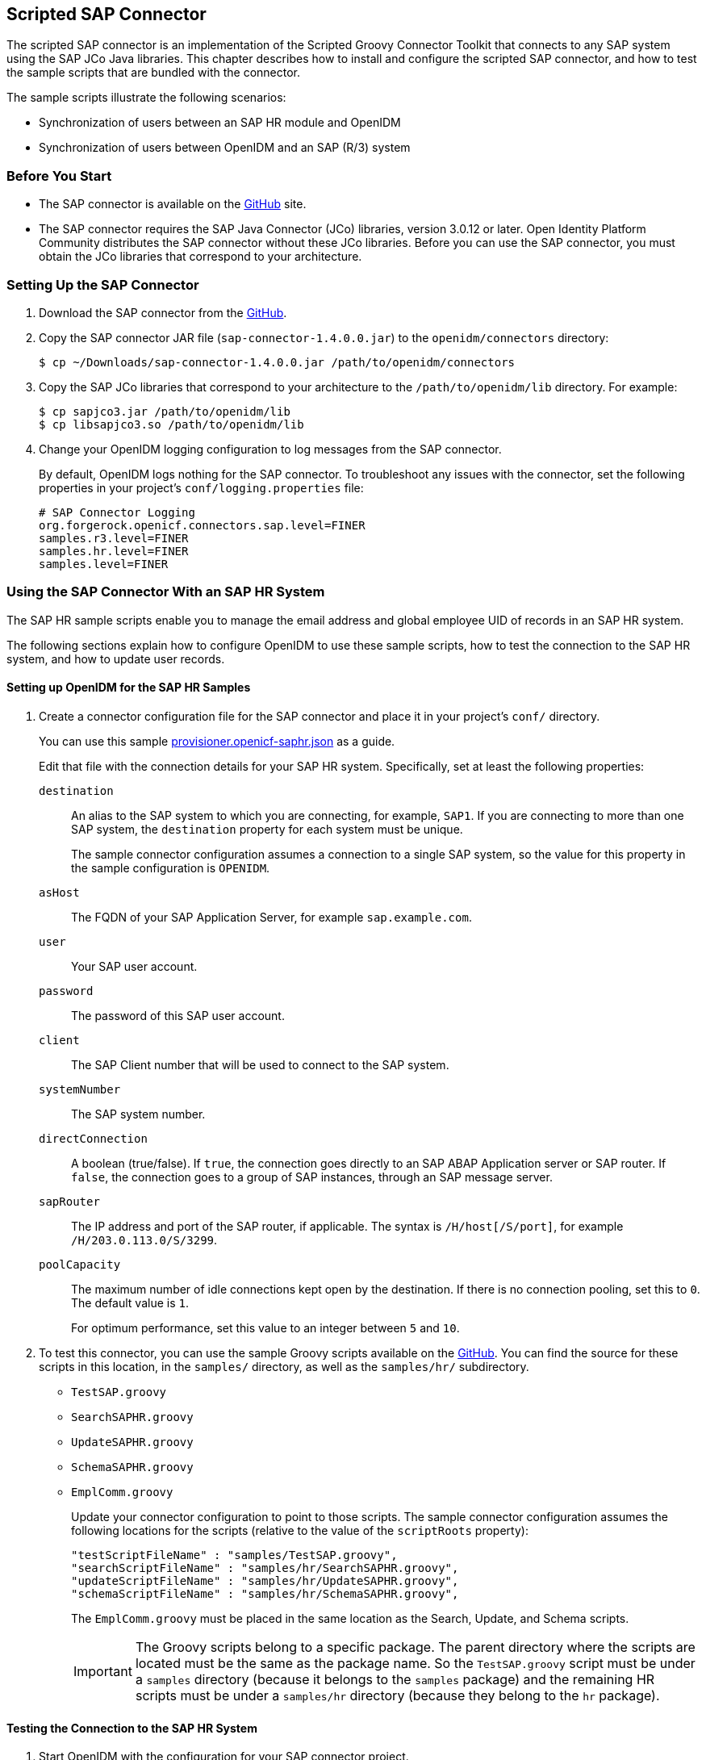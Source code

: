 ////
  The contents of this file are subject to the terms of the Common Development and
  Distribution License (the License). You may not use this file except in compliance with the
  License.
 
  You can obtain a copy of the License at legal/CDDLv1.0.txt. See the License for the
  specific language governing permission and limitations under the License.
 
  When distributing Covered Software, include this CDDL Header Notice in each file and include
  the License file at legal/CDDLv1.0.txt. If applicable, add the following below the CDDL
  Header, with the fields enclosed by brackets [] replaced by your own identifying
  information: "Portions copyright [year] [name of copyright owner]".
 
  Copyright 2017 ForgeRock AS.
  Portions Copyright 2024-2025 3A Systems LLC.
////

:figure-caption!:
:example-caption!:
:table-caption!:


[#chap-sap]
== Scripted SAP Connector

The scripted SAP connector is an implementation of the Scripted Groovy Connector Toolkit that connects to any SAP system using the SAP JCo Java libraries. This chapter describes how to install and configure the scripted SAP connector, and how to test the sample scripts that are bundled with the connector.

The sample scripts illustrate the following scenarios:

* Synchronization of users between an SAP HR module and OpenIDM

* Synchronization of users between OpenIDM and an SAP (R/3) system


[#sap-before-you-start]
=== Before You Start


* The SAP connector is available on the link:https://github.com/OpenIdentityPlatform/OpenICF/releases[GitHub, window=\_blank] site.

* The SAP connector requires the SAP Java Connector (JCo) libraries, version 3.0.12 or later. Open Identity Platform Community distributes the SAP connector without these JCo libraries. Before you can use the SAP connector, you must obtain the JCo libraries that correspond to your architecture.



[#sap-connector-setup]
=== Setting Up the SAP Connector


====

. Download the SAP connector from the link:https://github.com/OpenIdentityPlatform/OpenICF/releases/[GitHub, window=\_blank].

. Copy the SAP connector JAR file (`sap-connector-1.4.0.0.jar`) to the `openidm/connectors` directory:
+

[source, console]
----
$ cp ~/Downloads/sap-connector-1.4.0.0.jar /path/to/openidm/connectors
----

. Copy the SAP JCo libraries that correspond to your architecture to the `/path/to/openidm/lib` directory. For example:
+

[source, console]
----
$ cp sapjco3.jar /path/to/openidm/lib
$ cp libsapjco3.so /path/to/openidm/lib
----

. Change your OpenIDM logging configuration to log messages from the SAP connector.
+
By default, OpenIDM logs nothing for the SAP connector. To troubleshoot any issues with the connector, set the following properties in your project's `conf/logging.properties` file:
+

[source]
----
# SAP Connector Logging
org.forgerock.openicf.connectors.sap.level=FINER
samples.r3.level=FINER
samples.hr.level=FINER
samples.level=FINER
----

====


[#sap-hr]
=== Using the SAP Connector With an SAP HR System

The SAP HR sample scripts enable you to manage the email address and global employee UID of records in an SAP HR system.

The following sections explain how to configure OpenIDM to use these sample scripts, how to test the connection to the SAP HR system, and how to update user records.

[#sap-hr-openidm-setup]
==== Setting up OpenIDM for the SAP HR Samples


====

. Create a connector configuration file for the SAP connector and place it in your project's `conf/` directory.
+
You can use this sample link:../attachments/provisioner.openicf-saphr.json[provisioner.openicf-saphr.json, window=\_blank] as a guide.
+
Edit that file with the connection details for your SAP HR system. Specifically, set at least the following properties:
+
--

`destination`::
An alias to the SAP system to which you are connecting, for example, `SAP1`. If you are connecting to more than one SAP system, the `destination` property for each system must be unique.
+
The sample connector configuration assumes a connection to a single SAP system, so the value for this property in the sample configuration is `OPENIDM`.

`asHost`::
The FQDN of your SAP Application Server, for example `sap.example.com`.

`user`::
Your SAP user account.

`password`::
The password of this SAP user account.

`client`::
The SAP Client number that will be used to connect to the SAP system.

`systemNumber`::
The SAP system number.

`directConnection`::
A boolean (true/false). If `true`, the connection goes directly to an SAP ABAP Application server or SAP router. If `false`, the connection goes to a group of SAP instances, through an SAP message server.

`sapRouter`::
The IP address and port of the SAP router, if applicable. The syntax is `/H/host[/S/port]`, for example `/H/203.0.113.0/S/3299`.

`poolCapacity`::
The maximum number of idle connections kept open by the destination. If there is no connection pooling, set this to `0`. The default value is `1`.
+
For optimum performance, set this value to an integer between `5` and `10`.

--

. To test this connector, you can use the sample Groovy scripts available on the link:https://github.com/OpenIdentityPlatform/OpenICF/releases/[GitHub, window=\_blank]. You can find the source for these scripts in this location, in the `samples/` directory, as well as the `samples/hr/` subdirectory.
+
[none]
* `TestSAP.groovy`
* `SearchSAPHR.groovy`
* `UpdateSAPHR.groovy`
* `SchemaSAPHR.groovy`
* `EmplComm.groovy`
+
Update your connector configuration to point to those scripts. The sample connector configuration assumes the following locations for the scripts (relative to the value of the `scriptRoots` property):
+

[source, console]
----
"testScriptFileName" : "samples/TestSAP.groovy",
"searchScriptFileName" : "samples/hr/SearchSAPHR.groovy",
"updateScriptFileName" : "samples/hr/UpdateSAPHR.groovy",
"schemaScriptFileName" : "samples/hr/SchemaSAPHR.groovy",
----
+
The `EmplComm.groovy` must be placed in the same location as the Search, Update, and Schema scripts.
+

[IMPORTANT]
======
The Groovy scripts belong to a specific package. The parent directory where the scripts are located must be the same as the package name. So the `TestSAP.groovy` script must be under a `samples` directory (because it belongs to the `samples` package) and the remaining HR scripts must be under a `samples/hr` directory (because they belong to the `hr` package).
======

====


[#sap-hr-connector-test]
==== Testing the Connection to the SAP HR System


====

. Start OpenIDM with the configuration for your SAP connector project.
+
This procedure assumes that the configuration is in the default `path/to/openidm` directory. If your SAP project is in a different directory, use the `-p` option with the startup command to point to that directory.
+

[source, console]
----
$ cd path/to/openidm
$ ./startup.sh
----

. Test that the connector has been configured correctly and that the SAP HR system can be reached:
+

[source, console]
----
$ curl \
 --header "X-OpenIDM-Username: openidm-admin" \
 --header "X-OpenIDM-Password: openidm-admin" \
 --request POST \
 "http://localhost:8080/openidm/system/saphr/?_action=test"
{
  "name" : "saphr",
  "enabled" : true,
  "config" : "config/provisioner.openicf/saphr2",
  "objectTypes" : [ "__ALL__", "employee" ],
  "connectorRef" : {
    "connectorName" : "org.forgerock.openicf.connectors.sap.SapConnector",
    "bundleName" : "org.forgerock.openicf.connectors.sap-connector",
    "bundleVersion" : "2.0.0.0"
  },
  "displayName" : "Sap Connector",
  "ok" : true
}
----

. Retrieve a list of the existing users (with their employee number) in the SAP HR system:
+

[source, console]
----
$ curl \
 --header "X-OpenIDM-Username: openidm-admin" \
 --header "X-OpenIDM-Password: openidm-admin" \
 --request GET \
 "http://localhost:8080/openidm/system/saphr/employee?_queryId=query-all-ids"
{
  "result" : [ {
    "_id" : "00000010",
    "__NAME__" : "00000010"
  }, {
    "_id" : "00000069",
    "__NAME__" : "00000069"
  }, {
    "_id" : "00000070",
    "__NAME__" : "00000070"
  },
...
----

. Retrieve the complete record of an employee in the SAP HR system by including the employee's ID in the URL.
+
The following command retrieves the record for employee Maria Gonzales:
+

[source, console]
----
$ curl \
 --header "X-OpenIDM-Username: openidm-admin" \
 --header "X-OpenIDM-Password: openidm-admin" \
 --request GET \
 "http://localhost:8080/openidm/system/saphr/employee/55099307"
{
  "_id" : "55099307",
  "PERSONAL_DATA" : {
    "PERNO" : "55099307",
    "INFOTYPE" : "0002",
    "TO_DATE" : "Fri Dec 31 00:00:00 CET 9999",
    "FROM_DATE" : "Tue Mar 30 00:00:00 CET 1954",
    "SEQNO" : "000",
    "CH_ON" : "Thu Mar 27 00:00:00 CET 2003",
    "CHANGED_BY" : "MAYROCK",
    "LAST_NAME" : "Gonzales",
    "FIRSTNAME" : "Maria",
    "NAME_FORM" : "00",
    "FORMOFADR" : "2",
    "GENDER" : "2",
    "BIRTHDATE" : "Tue Mar 30 00:00:00 CET 1954",
    "LANGU" : "D",
    "NO_O_CHLDR" : "0",
    "BIRTHYEAR" : "1954",
    "BIRTHMONTH" : "03",
    "BIRTHDAY" : "30",
    "LASTNAME_M" : "GONZALES",
    "FSTNAME_M" : "MARIA"
  },
...
}
----

====


[#sap-connector-uname-email]
==== Using the SAP Connector to Manage Employee Information (SAP HR)

The following sample commands show how the SAP connector is used to manage the email account of user Maria Gonzales, retrieved in the previous step. Management of the global UID (`SYS-UNAME`) works in the same way.

====

. Check if Maria Gonzales already has an email account on the SAP HR system by filtering a query on her user account for the `EMAIL` field:
+

[source, console]
----
$ curl \
 --header "X-OpenIDM-Username: openidm-admin" \
 --header "X-OpenIDM-Password: openidm-admin" \
 --request GET \
 "http://localhost:8080/openidm/system/saphr/employee/55099307?_fields=EMAIL"
{
  "_id" : "55099307",
}
----
+
No email account is found for Maria Gonzales.

. Add an email account by sending a PUT request. The JSON payload should include the email address as the value of the `ID` property:
+

[source, console]
----
$ curl \
 --header "X-OpenIDM-Username: openidm-admin" \
 --header "X-OpenIDM-Password: openidm-admin" \
 --header "Content-Type: application/json" \
 --request PUT \
 --data '{
  "EMAIL": { "ID": "maria.gonzales@example.com" }
 }' \
 "http://localhost:8080/openidm/system/saphr/employee/55099307"
{
  "_id" : "55099307",
  "EMAIL" : [ {
    "EMPLOYEENO" : "55099307",
    "SUBTYPE" : "0010",
    "VALIDEND" : "Fri Dec 31 00:00:00 CET 9999",
    "VALIDBEGIN" : "Fri March 18 00:00:00 CET 2016",
    "RECORDNR" : "000",
    "COMMTYPE" : "0010",
    "NAMEOFCOMMTYPE" : "E-mail",
    "ID" : "Maria.Gonzales@example.com"
  } ],
...
----
+
By default, the connector sets the `VALIDBEGIN` date to the current date, and the `VALIDEND` date to the SAP "END" date (12/31/9999). You can specify different temporal constraints by including these properties in the JSON payload, with the format `YYYYMMDD`. For example:
+

[source, console]
----
{
  "EMAIL": {
     "ID": "maria.gonzales@example.com"
     "VALIDBEGIN": "20160401",
     "VALIDEND": "20161231"
  }
}
----

. To change the value of an existing email account, provide a new value for the `ID`.
+
The JSON payload of the change request must also include the `RECORDNR` attribute, as well as the `VALIDBEGIN` and `VALIDEND` dates, in SAP format (`YYYYMMDD`).
+
The following example changes Maria Gonzales' email address to `maria.gonzales-admin@example.com`:
+

[source, console]
----
$ curl \
 --header "X-OpenIDM-Username: openidm-admin" \
 --header "X-OpenIDM-Password: openidm-admin" \
 --header "Content-Type: application/json" \
 --request PUT \
 --data '{
  "EMAIL": {
     "ID": "maria.gonzales-admin@example.com",
     "RECORDNR" : "000",
     "VALIDEND" : "99991231",
     "VALIDBEGIN" : "20000101"
  }
 }' \
 "http://localhost:8080/openidm/system/saphr/employee/55099307"
----

. To change the temporal constraint (`VALIDEND` date) of the record, include the existing `VALIDEND` data in the JSON payload, and specify the new end date as a value of the `DELIMIT_DATE` attribute.
+
The following example changes the end date of Maria Gonzale's new mail address to December 31st, 2016:
+

[source, console]
----
$ curl \
 --header "X-OpenIDM-Username: openidm-admin" \
 --header "X-OpenIDM-Password: openidm-admin" \
 --header "Content-Type: application/json" \
 --request PUT \
 --data '{
  "EMAIL": {
     "ID": "maria.gonzales-admin@example.com",
     "RECORDNR" : "000",
     "VALIDEND" : "99991231",
     "VALIDBEGIN" : "20000101",
     "DELIMIT_DATE": "20161231"
  }
 }' \
 "http://localhost:8080/openidm/system/saphr/employee/55099307"
----

. To delete the email address of the record, send a PUT request with the current `RECORDNR`, `VALIDBEGIN`, and `VALIDEND` attributes, but without the `ID`.
+
The following request removes the email address from Maria Gonzales' record:
+

[source, console]
----
$ curl \
 --header "X-OpenIDM-Username: openidm-admin" \
 --header "X-OpenIDM-Password: openidm-admin" \
 --header "Content-Type: application/json" \
 --request PUT \
 --data '{
  "EMAIL": {
     "RECORDNR" : "000",
     "VALIDEND" : "99991231",
     "VALIDBEGIN" : "20000101"
  }
 }' \
 "http://localhost:8080/openidm/system/saphr/employee/55099307"
----

====



[#sap-r3]
=== Using the SAP Connector to Manage SAP Basis System (R/3) Users

The SAP Connector enables you to perform the following operations on SAP system user accounts:

* List all users

* List all activity groups (roles)

* Manage user profiles

* List all user companies

* Obtain a user's details

* Create a user

* Update a user

* Assign roles to a user

* Lock a user account

* Unlock a user account

* Delete a user account

Currently, the SAP connector cannot detect changes on the SAP system in real time. You must run an OpenIDM reconciliation operation to detect changes on the SAP system.

[#sap-r3-openidm-setup]
==== Setting up OpenIDM for the SAP R/3 Samples


====

. Create a connector configuration file for the SAP connector and place it in your project's `conf/` directory.
+
You can use this sample link:../attachments/provisioner.openicf-sapr3.json[provisioner.openicf-sapr3.json, window=\_blank] as a guide.
+
Edit that file with the connection details for your SAP R/3 system. Specifically, set at least the following properties:
+
--

`destination`::
An alias to the SAP system to which you are connecting, for example, `SAP1`. If you are connecting to more than one SAP system, the `destination` property for each system must be unique.
+
The sample connector configuration assumes a connection to a single SAP system, `MYSAP`.

`asHost`::
The FQDN of your SAP Application Server, for example `sap.example.com`.

`user`::
Your SAP user account.

`password`::
The password of this SAP user account.

`client`::
The SAP Client number that will be used to connect to the SAP system.

`systemNumber`::
The SAP system number.

`directConnection`::
A boolean (true/false). If `true`, the connection goes directly to an SAP ABAP Application server or SAP router. If `false`, the connection goes to a group of SAP instances, through an SAP message server.

`sapRouter`::
The IP address and port of the SAP router, if applicable. The syntax is `/H/host[/S/port]`, for example `/H/203.0.113.0/S/3299`.

`poolCapacity`::
The maximum number of idle connections kept open by the destination. If there is no connection pooling, set this to `0`. The default value is `1`.
+
For optimum performance, set this value to an integer between `5` and `10`.

--

. To test this connector, you can use the sample Groovy scripts available on the link:hhttps://github.com/OpenIdentityPlatform/OpenICF/releases/[GitHub, window=\_blank]. You can find the source for these scripts in this location, in the `samples/` directory, as well as the `samples/r3/` subdirectory.
+
[none]
* `TestSAP.groovy`
* `SearchSAPR3.groovy`
* `CreateSAPR3.groovy`
* `UpdateSAPR3.groovy`
* `DeleteSAPR3.groovy`
* `SchemaSAPR3.groovy`
+
Update your connector configuration to point to those scripts. The sample connector configuration assumes the following locations for the scripts (relative to the value of the `scriptRoots` property):
+

[source, console]
----
"testScriptFileName" : "samples/TestSAP.groovy",
"searchScriptFileName" : "samples/r3/SearchSAPR3.groovy",
"createScriptFileName" : "samples/r3/CreateSAPR3.groovy",
"updateScriptFileName" : "samples/r3/UpdateSAPR3.groovy",
"deleteScriptFileName" : "samples/r3/DeleteSAPR3.groovy",
"schemaScriptFileName" : "samples/r3/SchemaSAPR3.groovy",
----
+

[IMPORTANT]
======
The Groovy scripts belong to a specific package. The parent directory where the scripts are located must be the same as the package name. So the `TestSAP.groovy` script must be under a `samples` directory (because it belongs to the `samples` package) and the R/3 scripts must be under a `samples/r3` directory (because they belong to the `r3` package).
======

====


[#sap-r3-connector-test]
==== Testing the Connection to the SAP R/3 System


====

. Start OpenIDM with the configuration for your SAP R/3 project.
+
This procedure assumes that the configuration is in the default `path/to/openidm` directory. If your SAP project is in a different directory, use the `-p` option with the startup command to point to that directory.
+

[source, console]
----
$ cd path/to/openidm
$ ./startup.sh
----

. Test that the connector has been configured correctly and that the SAP R/3 system can be reached:
+

[source, console]
----
$ curl \
 --header "X-OpenIDM-Username: openidm-admin" \
 --header "X-OpenIDM-Password: openidm-admin" \
 --request POST \
 "http://localhost:8080/openidm/system/mysap/?_action=test"
{
  "name": "mysap",
  "enabled": true,
  "config": "config/provisioner.openicf/mysap",
  "objectTypes": [
    "__ALL__",
    "user",
    "activity_group",
    "company",
    "profile"
  ],
  "connectorRef": {
    "connectorName": "org.forgerock.openicf.connectors.sap.SapConnector",
    "bundleName": "org.forgerock.openicf.connectors.sap-connector",
    "bundleVersion": "2.0.0.0"
  },
  "displayName": "Sap Connector",
  "ok": true
}
----

====


[#sap-r3-user-management]
==== Using the SAP Connector to Manage SAP R/3 Users

This section provides sample commands for managing users in an SAP system.

[#sap-list-users]
===== Listing the Users in the SAP System

The following command returns a list of the existing users in the SAP system, with their IDs:

[source, console]
----
$ curl \
 --header "X-OpenIDM-Username: openidm-admin" \
 --header "X-OpenIDM-Password: openidm-admin" \
 --request GET \
 "http://localhost:8080/openidm/system/mysap/user?_queryId=query-all-ids"
{
  "result": [
    {
      "_id": "BJENSEN",
      "__NAME__": "BJENSEN"
    },
    {
      "_id": "DDIC",
      "__NAME__": "DDIC"
    },
    ...
    {
      "_id": "USER4",
      "__NAME__": "USER4"
    },
    {
      "_id": "USER6",
      "__NAME__": "USER6"
    },
    {
      "_id": "USER7",
      "__NAME__": "USER7"
    }
  ],
  "resultCount": 9,
  "pagedResultsCookie": null,
  "totalPagedResultsPolicy": "NONE",
  "totalPagedResults": -1,
  "remainingPagedResults": -1
}
----


[#sap-user-get]
===== Obtaining the Details of an SAP User

The following command uses the SAP connector to obtain a user's details from a target SAP system:

[source, console]
----
$ curl \
 --header "X-OpenIDM-Username: openidm-admin" \
 --header "X-OpenIDM-Password: openidm-admin" \
 --request GET \
 "http://localhost:8080/openidm/system/mysap/user/BJENSEN"
{
    "__NAME__": "BJENSEN",
    "__ENABLE__": true,
    "__ENABLE_DATE__": "2015-09-01",
    "__DISABLE_DATE__": "2016-09-01",
    "__LOCK_OUT__": false,
    "ADDTEL": [
        {
            "COUNTRY": "DE",
            "TELEPHONE": "19851444",
            ...
        },
        ...
    ],
    "PROFILES": [
        {
            "BAPIPROF": "T_ALM_CONF",
            ...
        }
    ],
    "ISLOCKED": {
        "WRNG_LOGON": "U",
        ...
    },
    "ACTIVITYGROUPS": [
        {
            "AGR_NAME": "MW_ADMIN",
            "FROM_DAT": "2015-07-15",
            "TO_DAT": "9999-12-31",
            "AGR_TEXT": "Middleware Administrator"
        },
        ...
    ],
    "DEFAULTS": {
        ...
    },
    "COMPANY": {
        "COMPANY": "SAP AG"
    },
    "ADDRESS": {
        ...
    },
    "UCLASS": {
        ...
    },
    "LASTMODIFIED": {
        "MODDATE": "2015-07-15",
        "MODTIME": "14:22:57"
    },
    "LOGONDATA": {
        "GLTGV": "2015-09-01",
        "GLTGB": "2016-09-01",
        ...
    },
    "_id": "BJENSEN"
}
----
In addition to the standard user attributes, the GET request returns the following OpenICF operational attributes:

* `__ENABLE__` - indicates whether the account is enabled, based on the value of the `LOGONDATA` attribute

* `__ENABLE_DATE__` - set to the value of `LOGONDATA/GLTGV` (date from which the user account is valid)

* `__DISABLE_DATE__` - set to the value of `LOGONDATA/GLTGB` (date to which the user account is valid)

* `__LOCK_OUT__` - indicates whether the account is locked



[#sap-create-user]
===== Creating SAP User Accounts

To create a user, you must supply __at least__ a username and password. If you do not provide a lastname, the connector uses the value of the username.

The following command creates a new SAP user, `SCARTER`:

[source, console]
----
$ curl \
 --header "X-OpenIDM-Username: openidm-admin" \
 --header "X-OpenIDM-Password: openidm-admin" \
 --header "Content-Type: application/json" \
 --request POST \
 --data '{
    "__NAME__" : "SCARTER",
    "__PASSWORD__": "Passw0rd"
 }' \
 "http://localhost:8080/openidm/system/mysap/user/?_action=create"
{
  "_id": "SCARTER",
  "COMPANY": {
    "COMPANY": "SAP AG"
  },
  "__LOCK_OUT__": false,
  "ADDRESS": {
    ...
  },
  "__NAME__": "SCARTER",
  "LASTMODIFIED": {
    "MODDATE": "2016-04-20",
    "MODTIME": "04:14:29"
  },
  "UCLASS": {
    "COUNTRY_SURCHARGE": "0",
    "SUBSTITUTE_FROM": "0000-00-00",
    "SUBSTITUTE_UNTIL": "0000-00-00"
  },
  "__ENABLE__": true,
  "DEFAULTS": {
    "SPDB": "H",
    "SPDA": "K",
    "DATFM": "1",
    "TIMEFM": "0"
  },
  "LOGONDATA": {
    ...
  },
  "ISLOCKED": {
    "WRNG_LOGON": "U",
    "LOCAL_LOCK": "U",
    "GLOB_LOCK": "U",
    "NO_USER_PW": "U"
  }
}
----
The SAP account that is created is valid and enabled, but the password is expired by default. To log into the SAP system, the newly created user must first provide a new password.

To create a user with a valid (non-expired) password, include the `__PASSWORD_EXPIRED__` attribute in the JSON payload, with a value of `false`. For example:

[source, console]
----
$ curl \
 --header "X-OpenIDM-Username: openidm-admin" \
 --header "X-OpenIDM-Password: openidm-admin" \
 --header "Content-Type: application/json" \
 --request POST \
 --data '{
    "__NAME__" : "SCARTER",
    "__PASSWORD__": "Passw0rd",
    "__PASSWORD_EXPIRED__": false
 }' \
 "http://localhost:8080/openidm/system/mysap/user/?_action=create"
----
To create an account that is locked by default, include the `__LOCK_OUT__` attribute in the JSON payload, with a value of `true`. For example:

[source, console]
----
$ curl \
 --header "X-OpenIDM-Username: openidm-admin" \
 --header "X-OpenIDM-Password: openidm-admin" \
 --header "Content-Type: application/json" \
 --request POST \
 --data '{
    "__NAME__" : "SCARTER",
    "__PASSWORD__": "Passw0rd",
    "__LOCK_OUT__": true
 }' \
 "http://localhost:8080/openidm/system/mysap/user/?_action=create"
{
    "__NAME__": "SCARTER",
    "__ENABLE__": false,
    "__LOCK_OUT__": true,
    "LOGONDATA": {
        "GLTGV": "0000-00-00",
        "GLTGB": "0000-00-00",
        "USTYP": "A",
        "LTIME": "00:00:00",
        "BCODE": "2FC0D86C99AA5862",
        "CODVN": "B",
        "PASSCODE": "1DBBD983287D7CB4D8177B4333F439F808A395FA",
        "CODVC": "F",
        "PWDSALTEDHASH": "{x-issha, 1024}zrs3Zm/fX/l/KFGATp3kvOGlis3zLLiPmPVCDpJ9XF0=",
        "CODVS": "I"
    },
    "LASTMODIFIED": {
        "MODDATE": "2015-10-01",
        "MODTIME": "15:25:18"
    },
    "ISLOCKED": {
        "WRNG_LOGON": "U",
        "LOCAL_LOCK": "L",     // "L" indicates that the user is locked on the local system
        "GLOB_LOCK": "U",
        "NO_USER_PW": "U"
    },
...
----

[#sap-user-schema]
====== Schema Used by the SAP Connector For User Accounts

For the most part, the SAP connector uses the standard SAP schema to create a user account. The most common attributes in an SAP user account are as follows:

* `ADDRESS` - user address data

* `LOGONDATA` - user logon data

* `DEFAULTS` - user account defaults

* `COMPANY` - the company to which the user is assigned

* `REF_USER` - the usernames of the Reference User

* `ALIAS` - an alias for the username

* `UCLASS` - license-related user classification

* `LASTMODIFIED` - read-only attribute that indicates the date and time that the account was last changed

* `ISLOCKED` - read-only attribute that indicates the lockout status of the account

* `IDENTITY` - assignment of a personal identity to the user account

* `PROFILES` - any profiles assigned to the user account (see xref:#user-profiles["Managing User Profiles"]).

* `ACTIVITYGROUPS` - activity groups assigned to the user

* `ADDTEL` - telephone numbers assigned to the user

In addition, the SAP connector supports the following OpenICF operational attributes for CREATE requests:

* `LOCK_OUT`

* `PASSWORD`

* `PASSWORD_EXPIRED`

The following example creates a user, KVAUGHAN, with all of the standard attributes:

[source, console]
----
$ curl \
 --header "X-OpenIDM-Username: openidm-admin" \
 --header "X-OpenIDM-Password: openidm-admin" \
 --header "Content-Type: application/json" \
 --request POST \
 --data '{
    "__NAME__" : "KVAUGHAN",
    "__PASSWORD__": "Passw0rd",
    "__PASSWORD_EXPIRED__": false,
    "LOGONDATA": {
	       "GLTGV": "2016-04-01",
	       "GLTGB": "2016-12-01",
	       "USTYP": "A"
	   },
    "ADDRESS": {
	      "FIRSTNAME": "Katie",
	      "LASTNAME": "Vaughan",
	      "TEL1_NUMBR": "33297603177",
	      "E_MAIL": "katie.vaughan@example.com",
	      "FUNCTION": "Test User"
	   },
    "COMPANY": {
	       "COMPANY": "EXAMPLE.COM"
	   },
    "ALIAS": {
	       "USERALIAS": "KVAUGHAN"
	   }
 }' \
 "http://localhost:8080/openidm/system/mysap/user/?_action=create"
{
  "_id": "KVAUGHAN",
  "ADDRESS": {
    "PERS_NO": "0000010923",
    "ADDR_NO": "0000010765",
    "FIRSTNAME": "Katie",
    "LASTNAME": "Vaughan",
    "FULLNAME": "Katie Vaughan",
    ...
    "E_MAIL": "katie.vaughan@example.com",
    "LANGU_CR_P": "E",
    "LANGUCPISO": "EN"
  },
  "LOGONDATA": {
    "GLTGV": "2016-04-01",
    "GLTGB": "2016-12-01",
    ...
  },
  "COMPANY": {
    "COMPANY": "SAP AG"
  },
  "__ENABLE__": true,
  "ADDTEL": [
    {
      ...
    }
  ],
  "ISLOCKED": {
    "WRNG_LOGON": "U",
    "LOCAL_LOCK": "U",
    "GLOB_LOCK": "U",
    "NO_USER_PW": "U"
  },
  "UCLASS": {
    "COUNTRY_SURCHARGE": "0",
    "SUBSTITUTE_FROM": "0000-00-00",
    "SUBSTITUTE_UNTIL": "0000-00-00"
  },
  "ALIAS": {
    "USERALIAS": "KVAUGHAN"
  },
  "__NAME__": "KVAUGHAN",
  "__LOCK_OUT__": false,
  "LASTMODIFIED": {
    "MODDATE": "2016-04-20",
    "MODTIME": "04:55:08"
  },
  "__ENABLE_DATE__": "2016-04-01",      // (Value of LOGONDATA/GLTGV)
  "DEFAULTS": {
    "SPDB": "H",
    "SPDA": "K",
    "DATFM": "1",
    "TIMEFM": "0"
  },
  "__DISABLE_DATE__": "2016-12-01"     // (Value of LOGONDATA/GLTGB)
}
----



[#sap-update-user]
===== Updating SAP User Accounts

The following sections provide sample commands for updating an existing user account.

[#update-account-lock]
====== Locking and Unlocking an Account

To lock or unlock a user's account, send a PUT request, and set the value of the user's `__LOCK_OUT__` attribute to `true`.

The following example locks user KVAUGHAN's account:

[source, console]
----
$ curl \
 --header "X-OpenIDM-Username: openidm-admin" \
 --header "X-OpenIDM-Password: openidm-admin" \
 --header "Content-Type: application/json" \
 --header "If-Match: *" \
 --request PUT \
 --data '{
    "__LOCK_OUT__": true
 }' \
 "http://localhost:8080/openidm/system/mysap/user/KVAUGHAN"
----
The following example unlocks KVAUGHAN's account:

[source, console]
----
$ curl \
 --header "X-OpenIDM-Username: openidm-admin" \
 --header "X-OpenIDM-Password: openidm-admin" \
 --header "Content-Type: application/json" \
 --header "If-Match: *" \
 --request PUT \
 --data '{
    "__LOCK_OUT__": false
 }' \
 "http://localhost:8080/openidm/system/mysap/user/KVAUGHAN"
----


[#update-standard-attributes]
====== Updating the Standard Attributes of a User's Account

To update a user's standard attributes, send a PUT request to the user ID. The JSON payload must respect the structure for each attribute, as indicated in xref:#sap-user-schema["Schema Used by the SAP Connector For User Accounts"].

The following command updates the `ADDRESS` attribute of user KVAUGHAN:

[source, console]
----
$ curl \
 --header "X-OpenIDM-Username: openidm-admin" \
 --header "X-OpenIDM-Password: openidm-admin" \
 --header "Content-Type: application/json" \
 --header "If-Match: *" \
 --request PUT \
 --data '{
    "ADDRESS": {
        "FIRSTNAME": "Katie",
        "LASTNAME": "Vaughan",
        "FULLNAME": "Katie Vaughan",
        "FUNCTION": "Administrator",
        "TITLE": "Company",
        "NAME": "EXAMPLE.COM",
        "CITY": "San Francisco",
        "POSTL_COD1": "94105",
        "STREET": "Sacramento St",
        "HOUSE_NO": "2912",
        "COUNTRY": "US",
        "COUNTRYISO": "US",
        "LANGU": "E",
        "LANGU_ISO": "EN",
        "REGION": "CA",
        "TIME_ZONE": "PST",
        "TEL1_NUMBR": "33297603177",
        "E_MAIL": "katie.vaughan@example.com",
        "LANGU_CR_P": "E",
        "LANGUCPISO": "EN"
    }
}' \
 "http://localhost:8080/openidm/system/mysap/user/KVAUGHAN"
----


[#update-reset-password]
====== Resetting a User's Password

To reset the user's password, provide the new password as the value of the `__PASSWORD__` attribute, in a PUT request. The following command resets KVAUGHAN's password to `MyPassw0rd`:

[source, console]
----
$ curl \
 --header "X-OpenIDM-Username: openidm-admin" \
 --header "X-OpenIDM-Password: openidm-admin" \
 --header "Content-Type: application/json" \
 --header "If-Match: *" \
 --request PUT \
 --data '{
    "__PASSWORD__": "MyPassw0rd"
 }' \
 "http://localhost:8080/openidm/system/mysap/user/KVAUGHAN"
----
Note that unless you set the `__PASSWORD_EXPIRED__` attribute to `false`, the user will be required to reset her password the next time she logs into the SAP system.

The following command resets KVAUGHAN's password to `MyPassw0rd`, and ensures that she does not have to reset her password the next time she logs in:

[source, console]
----
$ curl \
 --header "X-OpenIDM-Username: openidm-admin" \
 --header "X-OpenIDM-Password: openidm-admin" \
 --request PUT \
 --data '{
    "__PASSWORD__": "MyPassw0rd",
    "__PASSWORD_EXPIRED__": false
 }'
 "http://localhost:8080/openidm/system/mysap/user/KVAUGHAN"
----



[#sap-delete-user]
===== Deleting User Accounts

To delete a user account, send a DELETE request to the user ID. The following example deletes KVAUGHAN:

[source, console]
----
$ curl \
 --header "X-OpenIDM-Username: openidm-admin" \
 --header "X-OpenIDM-Password: openidm-admin" \
 --request DELETE \
 "http://localhost:8080/openidm/system/mysap/user/KVAUGHAN"
----
The command returns the complete user object that was deleted.


[#user-profiles]
===== Managing User Profiles

An SAP system uses __profiles__ to manage authorization. The following examples demonstrate how to add, change, and remove a user's profiles.

[#create-user-profiles]
====== Creating a User With One or More Profiles

Profiles are added as an array of one or more objects.

The following command creates a user BJENSEN, with the system administrator profile (`S_A.SYSTEM`):

[source, console]
----
$ curl \
 --header "X-OpenIDM-Username: openidm-admin" \
 --header "X-OpenIDM-Password: openidm-admin" \
 --header "Content-Type: application/json" \
 --request POST \
 --data '{
    "__NAME__" : "BJENSEN",
    "__PASSWORD__": "Passw0rd",
    "__PASSWORD_EXPIRED__": false,
    "PROFILES": [
        {"BAPIPROF": "S_A.SYSTEM"}
    ]
 }' \
 "http://localhost:8080/openidm/system/mysap/user/?_action=create"
{
  "_id": "BJENSEN",
  "COMPANY": {
    "COMPANY": "SAP AG"
  },
  "PROFILES": [
    {
      "BAPIPROF": "S_A.SYSTEM",
      "BAPIPTEXT": "System administrator (Superuser)",
      "BAPITYPE": "S",
      "BAPIAKTPS": "A"
    }
  ],
  ...
  "__NAME__": "BJENSEN"
}
----
Note that the additional information regarding that profile is added to the user account automatically.


[#update-user-profiles]
====== Updating a User's Profiles

To update a user's profiles, send a PUT request to the user's ID, specifying the new profiles as an array of values for the `PROFILES` attribute. The values provided in the PUT request will replace the current profiles, so you must include the existing profiles in the request.

The following example adds the `SAP_ALL` profile to user BJENSEN's account:

[source, console]
----
$ curl \
 --header "X-OpenIDM-Username: openidm-admin" \
 --header "X-OpenIDM-Password: openidm-admin" \
 --header "Content-Type: application/json" \
 --header "If-Match: *" \
 --request PUT \
 --data '{
   "PROFILES": [
      {"BAPIPROF": "S_A.SYSTEM"},
      {"BAPIPROF": "SAP_ALL"}
      ]
}' \
 "http://localhost:8080/openidm/system/mysap/user/BJENSEN"
{
  "_id": "BJENSEN",
  "COMPANY": {
    "COMPANY": "SAP AG"
  },
  "PROFILES": [
    {
      "BAPIPROF": "SAP_ALL",
      "BAPIPTEXT": "All SAP System authorizations",
      "BAPITYPE": "C",
      "BAPIAKTPS": "A"
    },
    {
      "BAPIPROF": "S_A.SYSTEM",
      "BAPIPTEXT": "System administrator (Superuser)",
      "BAPITYPE": "S",
      "BAPIAKTPS": "A"
    }
  ],
 ...
  "__NAME__": "BJENSEN"
}
----


[#remove-user-profiles]
====== Removing All Profiles From a User Account

To remove all profiles from a user's account, update the account with an empty array. The following example removes all profiles from BJENSEN's account:

[source, console]
----
$ curl \
 --header "X-OpenIDM-Username: openidm-admin" \
 --header "X-OpenIDM-Password: openidm-admin" \
 --header "Content-Type: application/json" \
 --header "If-Match: *" \
 --request PUT \
 --data '{
   "PROFILES": []
}' \
 "http://localhost:8080/openidm/system/mysap/user/BJENSEN"

  "_id": "BJENSEN",
  "COMPANY": {
    "COMPANY": "SAP AG"
  },
 ...
  "__NAME__": "BJENSEN"
}
----
The output shows no `PROFILES` attribute, as this attribute is now empty for this user.



[#user-roles]
===== Managing User Roles

SAP user roles (or __activity groups__) are an alternative mechanism to grant authorization to an SAP system. Essentially, a role encapsulates a set of one or more profiles.

Roles can be granted with __temporal constraints__, that is, a period during which the role is valid. If no temporal constraints are specified, the SAP connector sets the FROM date to the current date and the TO date to 9999-12-31.

[#create-user-roles]
====== Creating a User With One or More Profiles

Roles are added as an array of one or more objects.

The following command creates a user SCARTER, with two roles: `SAP_AUDITOR_SA_CCM_USR` and `SAP_ALM_ADMINISTRATOR`. The auditor role has a temporal constraint, and is valid only from May 1st, 2016 to April 30th, 2017. The format of the temporal constraint is `YYYY-mm-dd`:

[source, console]
----
$ curl \
 --header "X-OpenIDM-Username: openidm-admin" \
 --header "X-OpenIDM-Password: openidm-admin" \
 --header "Content-Type: application/json" \
 --request POST \
 --data '{
    "__NAME__" : "SCARTER",
    "__PASSWORD__": "Passw0rd",
    "__PASSWORD_EXPIRED__": false,
    "ACTIVITYGROUPS": [
        {
            "AGR_NAME": "SAP_AUDITOR_SA_CCM_USR",
            "FROM_DAT": "2016-05-01",
            "TO_DAT": "2017-04-30"
        },
        {
            "AGR_NAME": "SAP_ALM_ADMINISTRATOR"
        }
    ]
 }' \
 "http://localhost:8080/openidm/system/mysap/user/?_action=create"
{
  "_id": "SCARTER",
  "COMPANY": {
    "COMPANY": "SAP AG"
  },
  "PROFILES": [
    {
      "BAPIPROF": "T_ALM_CONF",
      "BAPIPTEXT": "Profile for the Role SAP_ALM_ADMINISTRATOR",
      "BAPITYPE": "G",
      "BAPIAKTPS": "A"
    }
  ],
  ...
  "ACTIVITYGROUPS": [
    {
      "AGR_NAME": "SAP_ALM_ADMINISTRATOR",
      "FROM_DAT": "2016-04-20",
      "TO_DAT": "9999-12-31",
      "AGR_TEXT": "Alert Management Administrator"
    },
    {
      "AGR_NAME": "SAP_AUDITOR_SA_CCM_USR",
      "FROM_DAT": "2016-05-01",
      "TO_DAT": "2017-04-30",
      "AGR_TEXT": "AIS - System Audit - Users and Authorizations"
    }
  ],
  "__NAME__": "SCARTER"
}
----
When a role is granted, the corresponding profiles are attached to the user account automatically.


[#update-user-roles]
====== Updating a User's Roles

To update a user's roles, send a PUT request to the user's ID, specifying the new roles as an array of values of the `ACTIVITYGROUPS` attribute. The values provided in the PUT request will replace the current `ACTIVITYGROUPS`.

The following example removes the `SAP_AUDITOR_SA_CCM_USR` role and changes the temporal constraints on the `SAP_ALM_ADMINISTRATOR` role for SCARTER's account:

[source, console]
----
$ curl \
 --header "X-OpenIDM-Username: openidm-admin" \
 --header "X-OpenIDM-Password: openidm-admin" \
 --header "Content-Type: application/json" \
 --header "If-Match: *" \
 --request PUT \
 --data '{
  "ACTIVITYGROUPS": [
      {
      "AGR_NAME": "SAP_ALM_ADMINISTRATOR",
      "FROM_DAT": "2015-06-02",
      "TO_DAT": "2016-06-02"
      }
  ]
}' \
 "http://localhost:8080/openidm/system/mysap/user/SCARTER"
{
  "_id": "SCARTER",
  "COMPANY": {
    "COMPANY": "SAP AG"
  },
  "PROFILES": [
    {
      "BAPIPROF": "T_ALM_CONF",
      "BAPIPTEXT": "Profile for the Role SAP_ALM_ADMINISTRATOR",
      "BAPITYPE": "G",
      "BAPIAKTPS": "A"
    }
  ],
  ...
  "ACTIVITYGROUPS": [
    {
      "AGR_NAME": "SAP_ALM_ADMINISTRATOR",
      "FROM_DAT": "2015-06-02",
      "TO_DAT": "2016-06-02",
      "AGR_TEXT": "Alert Management Administrator"
    }
  ],
  "__NAME__": "SCARTER"
}
----


[#remove-user-roles]
====== Removing All Roles From a User Account

To remove all roles from a user's account, update the value of the `ACTIVITYGROUPS` attribute with an empty array. The following example removes all roles from SCARTER's account:

[source, console]
----
$ curl \
 --header "X-OpenIDM-Username: openidm-admin" \
 --header "X-OpenIDM-Password: openidm-admin" \
 --header "Content-Type: application/json" \
 --header "If-Match: *" \
 --request PUT \
 --data '{
   "ACTIVITYGROUPS": []
}' \
 "http://localhost:8080/openidm/system/mysap/user/SCARTER"
{
  "_id": "SCARTER",
  "COMPANY": {
    "COMPANY": "SAP AG"
  },
  ...
  "LASTMODIFIED": {
    "MODDATE": "2016-04-21",
    "MODTIME": "04:27:00"
  },
  "__NAME__": "SCARTER"
}
----
The output shows no `ACTIVITYGROUPS` attribute, as this attribute is now empty.





[#sec-implemented-interfaces-org-forgerock-openicf-connectors-sap-SapConnector-1_4_0_0]
=== OpenICF Interfaces Implemented by the SAP Connector

The SAP Connector implements the following OpenICF interfaces.
--

xref:appendix-interfaces.adoc#interface-AuthenticationApiOp[Authenticate]::
Provides simple authentication with two parameters, presumed to be a user name and password.

xref:appendix-interfaces.adoc#interface-CreateApiOp[Create]::
Creates an object and its `uid`.

xref:appendix-interfaces.adoc#interface-DeleteApiOp[Delete]::
Deletes an object, referenced by its `uid`.

xref:appendix-interfaces.adoc#interface-ResolveUsernameApiOp[Resolve Username]::
Resolves an object by its username and returns the `uid` of the object.

xref:appendix-interfaces.adoc#interface-SchemaApiOp[Schema]::
Describes the object types, operations, and options that the connector supports.

xref:appendix-interfaces.adoc#interface-ScriptOnConnectorApiOp[Script on Connector]::
Enables an application to run a script in the context of the connector. Any script that runs on the connector has the following characteristics:
+

* The script runs in the same execution environment as the connector and has access to all the classes to which the connector has access.

* The script has access to a `connector` variable that is equivalent to an initialized instance of the connector. At a minimum, the script can access the connector configuration.

* The script has access to any script-arguments passed in by the application.


xref:appendix-interfaces.adoc#interface-ScriptOnResourceApiOp[Script on Resource]::
Runs a script on the target resource that is managed by this connector.

xref:appendix-interfaces.adoc#interface-SearchApiOp[Search]::
Searches the target resource for all objects that match the specified object class and filter.

xref:appendix-interfaces.adoc#interface-SyncApiOp[Sync]::
Polls the target resource for synchronization events, that is, native changes to objects on the target resource.

xref:appendix-interfaces.adoc#interface-TestApiOp[Test]::
Tests the connector configuration. Testing a configuration checks all elements of the environment that are referred to by the configuration are available. For example, the connector might make a physical connection to a host that is specified in the configuration to verify that it exists and that the credentials that are specified in the configuration are valid.

+
This operation might need to connect to a resource, and, as such, might take some time. Do not invoke this operation too often, such as before every provisioning operation. The test operation is not intended to check that the connector is alive (that is, that its physical connection to the resource has not timed out).

+
You can invoke the test operation before a connector configuration has been validated.

xref:appendix-interfaces.adoc#interface-UpdateApiOp[Update]::
Updates (modifies or replaces) objects on a target resource.

--


[#sec-config-properties-org-forgerock-openicf-connectors-sap-SapConnector-1_4_0_0]
=== SAP Connector Configuration

The SAP Connector has the following configurable properties.

[#configuration-properties-org-forgerock-openicf-connectors-sap-SapConnector-1_4_0_0]
==== Configuration Properties


[cols="33%,17%,16%,17%,17%"]
|===
|Property |Type |Default |Encrypted |Required 
|===


[#basic-configuration-properties-org-forgerock-openicf-connectors-sap-SapConnector-1_4_0_0]
==== Basic Configuration Properties


[cols="33%,17%,16%,17%,17%"]
|===
|Property |Type |Default |Encrypted |Required 
|===


[#sap-jco-logs-configuration-properties-org-forgerock-openicf-connectors-sap-SapConnector-1_4_0_0]
==== SAP Jco Logs Configuration Properties


[cols="33%,17%,16%,17%,17%"]
|===
|Property |Type |Default |Encrypted |Required 
|===


[#advanced-configuration-properties-org-forgerock-openicf-connectors-sap-SapConnector-1_4_0_0]
==== Advanced Configuration Properties


[cols="33%,17%,16%,17%,17%"]
|===
|Property |Type |Default |Encrypted |Required 
|===


[#sap-secure-network-connection-configuration-properties-org-forgerock-openicf-connectors-sap-SapConnector-1_4_0_0]
==== SAP Secure Network Connection Configuration Properties


[cols="33%,17%,16%,17%,17%"]
|===
|Property |Type |Default |Encrypted |Required 
|===


[#jco-connection-pool-configuration-properties-org-forgerock-openicf-connectors-sap-SapConnector-1_4_0_0]
==== JCo Connection Pool Configuration Properties


[cols="33%,17%,16%,17%,17%"]
|===
|Property |Type |Default |Encrypted |Required 
|===



